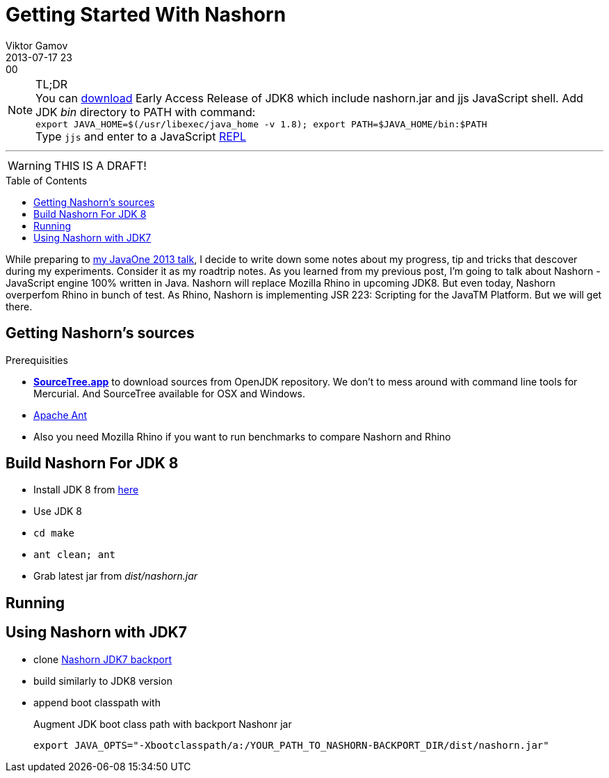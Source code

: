 = Getting Started With Nashorn
Viktor Gamov
2013-07-17 23:00
:imagesdir: ../images
:icons: font
:toc: macro
:toc-placement!:
ifndef::awestruct[]
:awestruct-layout: post
:awestruct-published: false
:awestruct-tags: [nashorn, javascript, java]
:idprefix:
:idseparator: -
endif::awestruct[]
:mdash: &#8212;
:jdk-ea: https://jdk8.java.net/download.html
:my-j1: https://oracleus.activeevents.com/2013/connect/sessionDetail.ww?SESSION_ID=5793

.TL;DR
NOTE: You can {jdk-ea}[download] Early Access Release of JDK8 which include +nashorn.jar+ and +jjs+ JavaScript shell. Add JDK _bin_ directory to +PATH+ with command: +
`export JAVA_HOME=$(/usr/libexec/java_home -v 1.8); export PATH=$JAVA_HOME/bin:$PATH` +
Type `jjs` and enter to a JavaScript http://en.wikipedia.org/wiki/REPL[REPL]

'''

WARNING: THIS IS A DRAFT!

toc::[]

While preparing to {my-j1}[my JavaOne 2013 talk], I decide to write down some notes about my progress, tip and tricks that descover during my experiments. Consider it as my roadtrip notes.
As you learned from my previous post, I'm going to talk about Nashorn - JavaScript engine 100% written in Java. Nashorn will replace Mozilla Rhino in upcoming JDK8. But even today, Nashorn overperfom Rhino in bunch of test. As Rhino, Nashorn is implementing JSR 223: Scripting for the JavaTM Platform. But we will get there.

== Getting Nashorn's sources ==

.Prerequisities
* http://www.sourcetreeapp.com/[*SourceTree.app*] to download sources from OpenJDK repository. We don't to mess around with command line tools for Mercurial. And SourceTree available for OSX and Windows.
* http://ant.apache.org/[Apache Ant]
* Also you need Mozilla Rhino if you want to run benchmarks to compare Nashorn and Rhino

== Build Nashorn For JDK 8

* Install JDK 8 from http://jdk8.java.net/download.html[here]
* Use JDK 8 
* `cd make`
* `ant clean; ant`
* Grab latest jar from _dist/nashorn.jar_

== Running

== Using Nashorn with JDK7

* clone https://bitbucket.org/ramonza/nashorn-backport[Nashorn JDK7 backport]
* build similarly to JDK8 version
* append boot classpath with 
+

.Augment JDK boot class path with backport Nashonr jar
[source,shell]
----
export JAVA_OPTS="-Xbootclasspath/a:/YOUR_PATH_TO_NASHORN-BACKPORT_DIR/dist/nashorn.jar"
----
